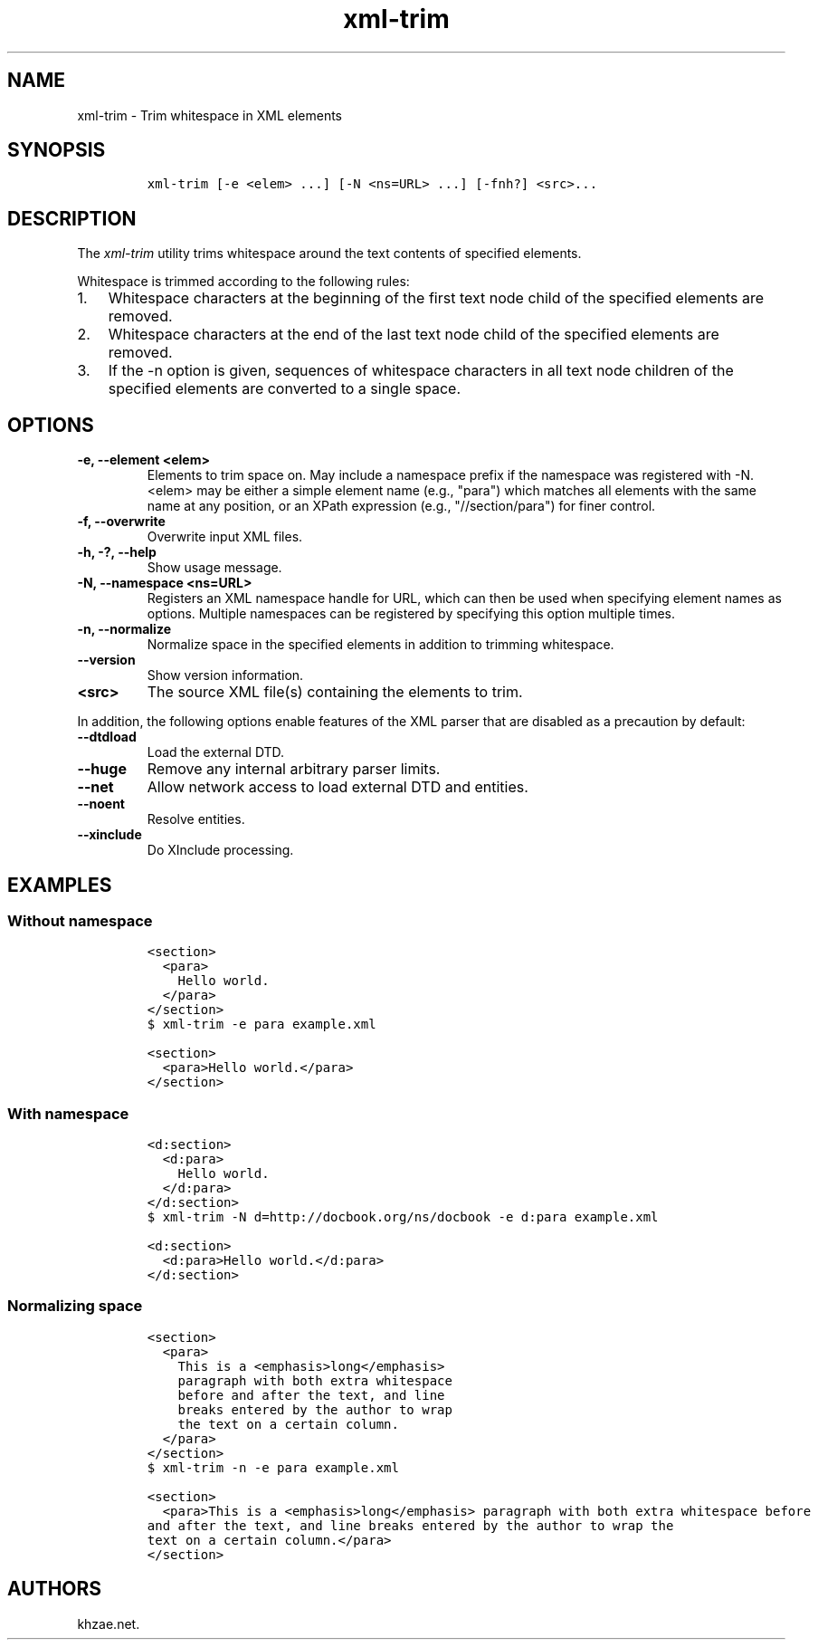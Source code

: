.\" Automatically generated by Pandoc 2.3.1
.\"
.TH "xml\-trim" "1" "2020\-05\-01" "" "xml\-utils"
.hy
.SH NAME
.PP
xml\-trim \- Trim whitespace in XML elements
.SH SYNOPSIS
.IP
.nf
\f[C]
xml\-trim\ [\-e\ <elem>\ ...]\ [\-N\ <ns=URL>\ ...]\ [\-fnh?]\ <src>...
\f[]
.fi
.SH DESCRIPTION
.PP
The \f[I]xml\-trim\f[] utility trims whitespace around the text contents
of specified elements.
.PP
Whitespace is trimmed according to the following rules:
.IP "1." 3
Whitespace characters at the beginning of the first text node child of
the specified elements are removed.
.IP "2." 3
Whitespace characters at the end of the last text node child of the
specified elements are removed.
.IP "3." 3
If the \-n option is given, sequences of whitespace characters in all
text node children of the specified elements are converted to a single
space.
.SH OPTIONS
.TP
.B \-e, \-\-element <elem>
Elements to trim space on.
May include a namespace prefix if the namespace was registered with \-N.
<elem> may be either a simple element name (e.g., "para") which matches
all elements with the same name at any position, or an XPath expression
(e.g., "//section/para") for finer control.
.RS
.RE
.TP
.B \-f, \-\-overwrite
Overwrite input XML files.
.RS
.RE
.TP
.B \-h, \-?, \-\-help
Show usage message.
.RS
.RE
.TP
.B \-N, \-\-namespace <ns=URL>
Registers an XML namespace handle for URL, which can then be used when
specifying element names as options.
Multiple namespaces can be registered by specifying this option multiple
times.
.RS
.RE
.TP
.B \-n, \-\-normalize
Normalize space in the specified elements in addition to trimming
whitespace.
.RS
.RE
.TP
.B \-\-version
Show version information.
.RS
.RE
.TP
.B <src>
The source XML file(s) containing the elements to trim.
.RS
.RE
.PP
In addition, the following options enable features of the XML parser
that are disabled as a precaution by default:
.TP
.B \-\-dtdload
Load the external DTD.
.RS
.RE
.TP
.B \-\-huge
Remove any internal arbitrary parser limits.
.RS
.RE
.TP
.B \-\-net
Allow network access to load external DTD and entities.
.RS
.RE
.TP
.B \-\-noent
Resolve entities.
.RS
.RE
.TP
.B \-\-xinclude
Do XInclude processing.
.RS
.RE
.SH EXAMPLES
.SS Without namespace
.IP
.nf
\f[C]
<section>
\ \ <para>
\ \ \ \ Hello\ world.
\ \ </para>
</section>
\f[]
.fi
.IP
.nf
\f[C]
$\ xml\-trim\ \-e\ para\ example.xml
\f[]
.fi
.IP
.nf
\f[C]
<section>
\ \ <para>Hello\ world.</para>
</section>
\f[]
.fi
.SS With namespace
.IP
.nf
\f[C]
<d:section>
\ \ <d:para>
\ \ \ \ Hello\ world.
\ \ </d:para>
</d:section>
\f[]
.fi
.IP
.nf
\f[C]
$\ xml\-trim\ \-N\ d=http://docbook.org/ns/docbook\ \-e\ d:para\ example.xml
\f[]
.fi
.IP
.nf
\f[C]
<d:section>
\ \ <d:para>Hello\ world.</d:para>
</d:section>
\f[]
.fi
.SS Normalizing space
.IP
.nf
\f[C]
<section>
\ \ <para>
\ \ \ \ This\ is\ a\ <emphasis>long</emphasis>
\ \ \ \ paragraph\ with\ both\ extra\ whitespace
\ \ \ \ before\ and\ after\ the\ text,\ and\ line
\ \ \ \ breaks\ entered\ by\ the\ author\ to\ wrap
\ \ \ \ the\ text\ on\ a\ certain\ column.
\ \ </para>
</section>
\f[]
.fi
.IP
.nf
\f[C]
$\ xml\-trim\ \-n\ \-e\ para\ example.xml
\f[]
.fi
.IP
.nf
\f[C]
<section>
\ \ <para>This\ is\ a\ <emphasis>long</emphasis>\ paragraph\ with\ both\ extra\ whitespace\ before
and\ after\ the\ text,\ and\ line\ breaks\ entered\ by\ the\ author\ to\ wrap\ the
text\ on\ a\ certain\ column.</para>
</section>
\f[]
.fi
.SH AUTHORS
khzae.net.
